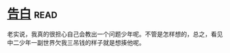 * [[https://book.douban.com/subject/3920130/][告白]]:read:
老实说，我真的很担心自己会教出一个问题少年呢。不管是怎样想的，总之，看见中二少年一副世界欠我三吊钱的样子就是想揍他呢。
